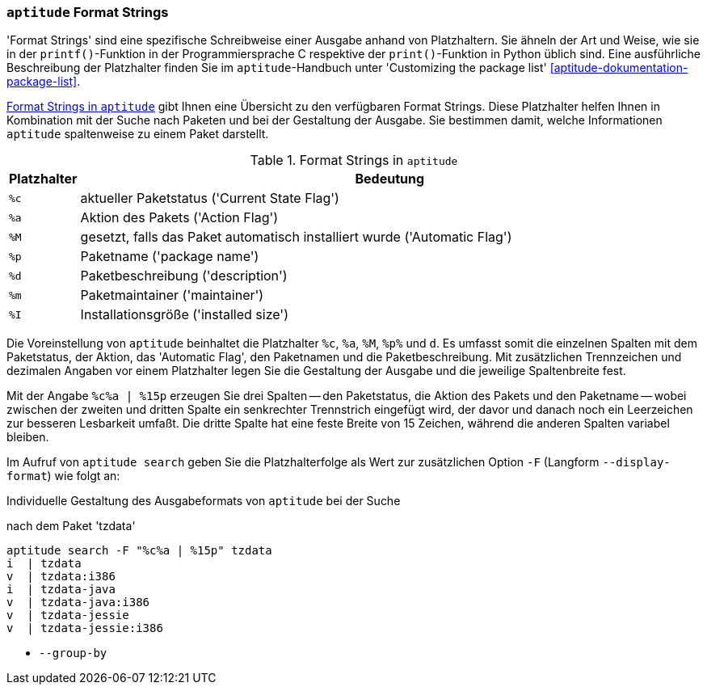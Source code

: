 // Datei: ./praxis/apt-und-aptitude-auf-die-eigenen-beduerfnisse-anpassen/aptitude-formatstrings.adoc

// Baustelle: Rohtext

[[aptitude-format-strings]]
=== `aptitude` Format Strings ===

// Stichworte für den Index
(((aptitude, Format Strings)))
(((aptitude, die Ausgabe anpassen)))
'Format Strings' sind eine spezifische Schreibweise einer Ausgabe anhand
von Platzhaltern. Sie ähneln der Art und Weise, wie sie in der
`printf()`-Funktion in der Programmiersprache C respektive der
`print()`-Funktion in Python üblich sind. Eine ausführliche Beschreibung
der Platzhalter finden Sie im `aptitude`-Handbuch unter 'Customizing the
package list' <<aptitude-dokumentation-package-list>>.

<<tab.aptitude-format-strings>> gibt Ihnen eine Übersicht zu den
verfügbaren Format Strings. Diese Platzhalter helfen Ihnen in
Kombination mit der Suche nach Paketen und bei der Gestaltung der
Ausgabe. Sie bestimmen damit, welche Informationen `aptitude`
spaltenweise zu einem Paket darstellt.

.Format Strings in `aptitude`
[frame="topbot",options="header",cols="1,9",id="tab.aptitude-format-strings"]
|====
| Platzhalter | Bedeutung
| `%c` | aktueller Paketstatus ('Current State Flag')
| `%a` | Aktion des Pakets ('Action Flag')
| `%M` | gesetzt, falls das Paket automatisch installiert wurde ('Automatic Flag')
| `%p` | Paketname ('package name')
| `%d` | Paketbeschreibung ('description')
| `%m` | Paketmaintainer ('maintainer')
| `%I` | Installationsgröße ('installed size')
|====

Die Voreinstellung von `aptitude` beinhaltet die Platzhalter `%c`, `%a`,
`%M`, `%p%` und `d`. Es umfasst somit die einzelnen Spalten mit dem
Paketstatus, der Aktion, das 'Automatic Flag', den Paketnamen und die
Paketbeschreibung. Mit zusätzlichen Trennzeichen und dezimalen Angaben
vor einem Platzhalter legen Sie die Gestaltung der Ausgabe und die
jeweilige Spaltenbreite fest.

Mit der Angabe `%c%a | %15p` erzeugen Sie drei Spalten -- den
Paketstatus, die Aktion des Pakets und den Paketname -- wobei zwischen
der zweiten und dritten Spalte ein senkrechter Trennstrich eingefügt
wird, der davor und danach noch ein Leerzeichen zur besseren Lesbarkeit
umfaßt. Die dritte Spalte hat eine feste Breite von 15 Zeichen, während
die anderen Spalten variabel bleiben. 

// Stichworte für den Index
(((aptitude, Ausgabespalten festlegen)))
(((aptitude, search --display-format)))
(((aptitude, search -F)))
Im Aufruf von `aptitude search` geben Sie die Platzhalterfolge als Wert
zur zusätzlichen Option `-F` (Langform `--display-format`) wie folgt an:

.Individuelle Gestaltung des Ausgabeformats von `aptitude` bei der Suche
nach dem Paket 'tzdata'
----
aptitude search -F "%c%a | %15p" tzdata
i  | tzdata
v  | tzdata:i386
i  | tzdata-java
v  | tzdata-java:i386
v  | tzdata-jessie
v  | tzdata-jessie:i386
----

* `--group-by`

// Datei (Ende): ./praxis/apt-und-aptitude-auf-die-eigenen-beduerfnisse-anpassen/aptitude-formatstrings.adoc
